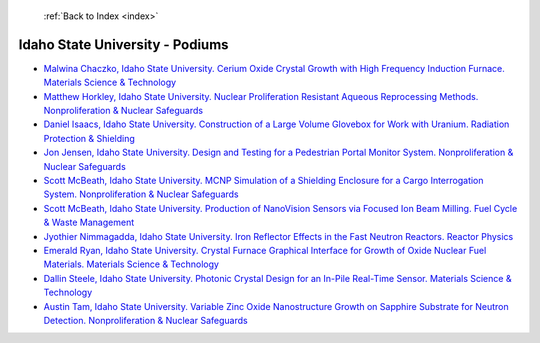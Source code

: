  :ref:`Back to Index <index>`

Idaho State University - Podiums
--------------------------------

* `Malwina Chaczko, Idaho State University. Cerium Oxide Crystal Growth with High Frequency Induction Furnace. Materials Science & Technology <../_static/docs/160.pdf>`_
* `Matthew Horkley, Idaho State University. Nuclear Proliferation Resistant Aqueous Reprocessing Methods. Nonproliferation & Nuclear Safeguards <../_static/docs/233.pdf>`_
* `Daniel Isaacs, Idaho State University. Construction of a Large Volume Glovebox for Work with Uranium. Radiation Protection & Shielding <../_static/docs/163.pdf>`_
* `Jon Jensen, Idaho State University. Design and Testing for a Pedestrian Portal Monitor System. Nonproliferation & Nuclear Safeguards <../_static/docs/108.pdf>`_
* `Scott McBeath, Idaho State University. MCNP Simulation of a Shielding Enclosure for a Cargo Interrogation System. Nonproliferation & Nuclear Safeguards <../_static/docs/148.pdf>`_
* `Scott McBeath, Idaho State University. Production of NanoVision Sensors via Focused Ion Beam Milling. Fuel Cycle & Waste Management <../_static/docs/413.pdf>`_
* `Jyothier Nimmagadda, Idaho State University. Iron Reflector Effects in the Fast Neutron Reactors. Reactor Physics <../_static/docs/154.pdf>`_
* `Emerald Ryan, Idaho State University. Crystal Furnace Graphical Interface for Growth of Oxide Nuclear Fuel Materials. Materials Science & Technology <../_static/docs/151.pdf>`_
* `Dallin Steele, Idaho State University. Photonic Crystal Design for an In-Pile Real-Time Sensor. Materials Science & Technology <../_static/docs/256.pdf>`_
* `Austin Tam, Idaho State University. Variable Zinc Oxide Nanostructure Growth on Sapphire Substrate for Neutron Detection. Nonproliferation & Nuclear Safeguards <../_static/docs/145.pdf>`_
